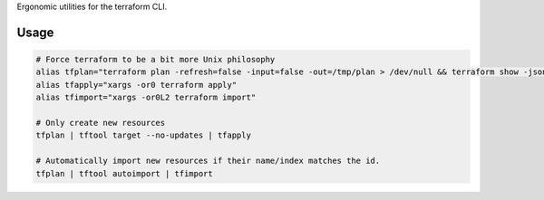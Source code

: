 Ergonomic utilities for the terraform CLI.

Usage
-----

.. code-block:: bash

    # Force terraform to be a bit more Unix philosophy
    alias tfplan="terraform plan -refresh=false -input=false -out=/tmp/plan > /dev/null && terraform show -json /tmp/plan"
    alias tfapply="xargs -or0 terraform apply"
    alias tfimport="xargs -or0L2 terraform import"

    # Only create new resources
    tfplan | tftool target --no-updates | tfapply

    # Automatically import new resources if their name/index matches the id.
    tfplan | tftool autoimport | tfimport
